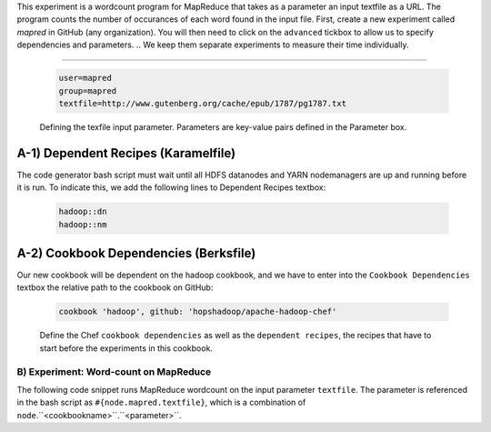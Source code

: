 This experiment is a wordcount program for MapReduce that takes as a parameter an input textfile as a URL. The program counts the number of occurances of each word found in the input file.
First, create a new experiment called `mapred` in GitHub (any organization). You will then need to click on the ``advanced`` tickbox to allow us to specify dependencies and parameters.
.. We keep them separate experiments to measure their time individually. 

.. A) Random Text Generator

.. The following code snippet generates a random text of size 128MB and copies it into HDFS. The filename in HDFS is the fully-qualified hostname of the node that executes the experiment. This avoids naming conflicts in the case where we want several nodes to run the same textfile generation code on many servers in parallel.

..    rm -f /tmp/input.txt
..    base64 /dev/urandom | head -c 128000000 > /tmp/input.txt
..    /srv/hadoop/bin/hdfs dfs -mkdir -p /words
..    /srv/hadoop/bin/hdfs dfs -copyFromLocal /tmp/input.txt /words/#{node.name}

 Parameters  
::::::::::::::::::::::::

  .. code-block:: bash
		  
    user=mapred
    group=mapred
    textfile=http://www.gutenberg.org/cache/epub/1787/pg1787.txt


  .. figure:: ../imgs/mapred-wc-params.png
     :alt: Wordcount input parameter URL.
     :figclass: align-center
     :scale: 80

     Defining the texfile input parameter. Parameters are key-value pairs defined in the Parameter box.
	      
    
    
A-1) Dependent Recipes (Karamelfile)
'''''''''''''''''''''''''''''''''''''''''''
The code generator bash script must wait until all HDFS datanodes and YARN nodemanagers are up and running before it is run. To indicate this, we add the following lines to Dependent Recipes textbox:

  .. code-block:: bash

    hadoop::dn
    hadoop::nm		  
    
A-2) Cookbook Dependencies (Berksfile)
'''''''''''''''''''''''''''''''''''''''''''''
Our new cookbook will be dependent on the hadoop cookbook, and we have to enter into the ``Cookbook Dependencies`` textbox the relative path to the cookbook on GitHub:

  .. code-block:: bash

    cookbook 'hadoop', github: 'hopshadoop/apache-hadoop-chef'


  .. figure:: ../imgs/mapred-wc-orchestration.png
     :alt: Wordcount orchestration.
     :figclass: align-center
     :scale: 80

     Define the Chef ``cookbook dependencies`` as well as the ``dependent recipes``, the recipes that have to start before the experiments in this cookbook.

    
B) Experiment: Word-count on MapReduce 
::::::::::::::::::::::::::::::::::::::::::
The following code snippet runs MapReduce wordcount on the input parameter ``textfile``. The parameter is referenced in the bash script as ``#{node.mapred.textfile}``, which is a combination of ``node``.``<cookbookname>``.``<parameter>``.
  
..  As you you can see below, the parallelization parameter (``-p #{node.flink.taskmanager.private_ips.size}``) is the number of flink taskmanagers, which is, in turn, depend depends on size of your cluster. Namenode address will be also binded at runtime. 

  .. code-block:: bash

    # This line downloads the input text file, entered as a URL
    cd /tmp &&  wget #{node.mapred.textfile} -o /tmp/input.txt
		  cd /srv/hadoop
    # This line runs the wordcount MapReduce program on the input text files and saves the output containing the word counts in HDFS
    ./bin/hadoop jar share/hadoop/mapreduce/hadoop-mapreduce-examples-2.7.1.jar file:///tmp/input.txt hdfs://#{node.hadoop.nn.private_ips[0]}:8020/User/mapred/counts
    # This lines copies the counts textfile to a special file that will be downloaded to the Karamel client machine when the recipe exits successfully.
    ./bin/hdfs dfs -copyToLocal hdfs://#{node.hadoop.nn.private_ips[0]}:8020/User/mapred/counts file:///tmp/mapred__experiment.out

  
  .. figure:: ../imgs/mapred-wc-experiment.png
     :alt: Wordcount experiment.
     :figclass: align-center
     :scale: 80

     The wordcount experiment is a bash script that downloads the input textfile, runs the wordcount MapReduce program on the file, saving the output to HDFS, and finally downloads the results to the Karmel client application.
